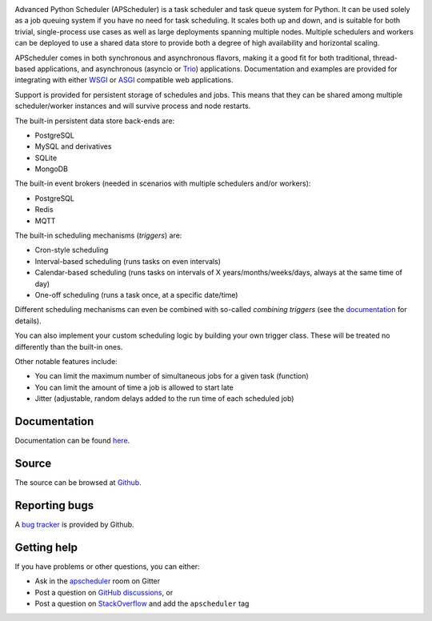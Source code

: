 .. image:: https://github.com/agronholm/apscheduler/actions/workflows/test.yml/badge.svg
  :target: https://github.com/agronholm/apscheduler/actions/workflows/test.yml
  :alt: Build Status
.. image:: https://coveralls.io/repos/github/agronholm/apscheduler/badge.svg?branch=master
  :target: https://coveralls.io/github/agronholm/apscheduler?branch=master
  :alt: Code Coverage
.. image:: https://readthedocs.org/projects/apscheduler/badge/?version=latest
  :target: https://apscheduler.readthedocs.io/en/master/?badge=latest
  :alt: Documentation

Advanced Python Scheduler (APScheduler) is a task scheduler and task queue system for
Python. It can be used solely as a job queuing system if you have no need for task
scheduling. It scales both up and down, and is suitable for both trivial, single-process
use cases as well as large deployments spanning multiple nodes. Multiple schedulers and
workers can be deployed to use a shared data store to provide both a degree of high
availability and horizontal scaling.

APScheduler comes in both synchronous and asynchronous flavors, making it a good fit for
both traditional, thread-based applications, and asynchronous (asyncio or Trio_)
applications. Documentation and examples are provided for integrating with either WSGI_
or ASGI_ compatible web applications.

Support is provided for persistent storage of schedules and jobs. This means that they
can be shared among multiple scheduler/worker instances and will survive process and
node restarts.

The built-in persistent data store back-ends are:

* PostgreSQL
* MySQL and derivatives
* SQLite
* MongoDB

The built-in event brokers (needed in scenarios with multiple schedulers and/or
workers):

* PostgreSQL
* Redis
* MQTT

The built-in scheduling mechanisms (*triggers*) are:

* Cron-style scheduling
* Interval-based scheduling (runs tasks on even intervals)
* Calendar-based scheduling (runs tasks on intervals of X years/months/weeks/days,
  always at the same time of day)
* One-off scheduling (runs a task once, at a specific date/time)

Different scheduling mechanisms can even be combined with so-called *combining triggers*
(see the documentation_ for details).

You can also implement your custom scheduling logic by building your own trigger class.
These will be treated no differently than the built-in ones.

Other notable features include:

* You can limit the maximum number of simultaneous jobs for a given task (function)
* You can limit the amount of time a job is allowed to start late
* Jitter (adjustable, random delays added to the run time of each scheduled job)

.. _Trio: https://pypi.org/project/trio/
.. _WSGI: https://wsgi.readthedocs.io/en/latest/what.html
.. _ASGI: https://asgi.readthedocs.io/en/latest/index.html
.. _documentation: https://apscheduler.readthedocs.io/en/master/

Documentation
-------------

Documentation can be found
`here <https://apscheduler.readthedocs.io/en/master/?badge=latest>`_.


Source
------

The source can be browsed at `Github <https://github.com/agronholm/apscheduler>`_.


Reporting bugs
--------------

A `bug tracker <https://github.com/agronholm/apscheduler/issues>`_ is provided by
Github.


Getting help
------------

If you have problems or other questions, you can either:

* Ask in the `apscheduler <https://gitter.im/apscheduler/Lobby>`_ room on Gitter
* Post a question on `GitHub discussions`_, or
* Post a question on StackOverflow_ and add the ``apscheduler`` tag

.. _GitHub discussions: https://github.com/agronholm/apscheduler/discussions/categories/q-a
.. _StackOverflow: http://stackoverflow.com/questions/tagged/apscheduler
